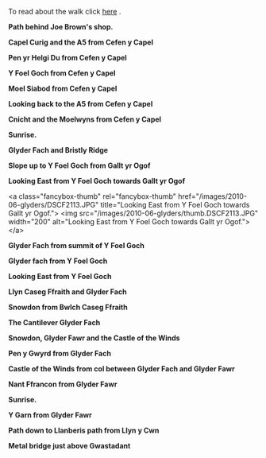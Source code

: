 #+BEGIN_COMMENT
.. title: Glyders Traverse Photos
.. slug: 2010-06-02-glyders-traverse-photos
.. date: 2010-06-02 17:47:20 UTC
.. tags: mountaineering, walks, photos
.. category:
.. link:
.. description:
.. type: text
#+END_COMMENT
To read about the walk click [[file:./glyders-wild-camp.html][here]] .


*@@html: <p class="caption"><b>Path behind Joe Brown's shop.</b></p>@@*
*@@html: <a href="/galleries/2010-06-glyders/DSCF2166.JPG" class="rounded
float-left" alt="Path behind Joe Brown's shop."><img src="/galleries/2010-06-glyders/DSCF2166.JPG"></a>@@*

*@@html: <p class="caption"><b>Capel Curig and the A5 from Cefen y Capel</b></p>@@*
*@@html: <a href="/galleries/2010-06-glyders/DSCF2083.JPG" class="rounded
float-left" alt="Capel Curig and the A5 from Cefen y Capel"><img src="/galleries/2010-06-glyders/DSCF2083.JPG"></a>@@*


*@@html: <p class="caption"><b>Pen yr Helgi Du from Cefen y Capel</b></p>@@*
*@@html: <a href="/galleries/" class="rounded
float-left" alt="Pen yr Helgi Du from Cefen y Capel"><img src="/galleries/2010-06-glyders/DSCF2090.JPG"></a>@@*


*@@html: <p class="caption"><b>Y Foel Goch from Cefen y Capel</b></p>@@*
*@@html: <a href="/galleries/2010-06-glyders/DSCF2094.JPG" class="rounded
float-left" alt="Y Foel Goch from Cefen y Capel"><img src="/galleries/2010-06-glyders/DSCF2094.JPG"></a>@@*


*@@html: <p class="caption"><b>Moel Siabod from Cefen y Capel</b></p>@@*
*@@html: <a href="/galleries/2010-06-glyders/DSCF2099.JPG" class="rounded
float-left" alt="Moel Siabod from Cefen y Capel"><img src="/galleries/2010-06-glyders/DSCF2099.JPG"></a>@@*


*@@html: <p class="caption"><b>Looking back to the A5 from Cefen y Capel</b></p>@@*
*@@html: <a href="/galleries/" class="rounded
float-left" alt="Looking back to the A5 from Cefen y Capel"><img src="/galleries/2010-06-glyders/DSCF2103.JPG"></a>@@*

*@@html: <p class="caption"><b>Cnicht and the Moelwyns from Cefen y Capel</b></p>@@*
*@@html: <a href="/galleries/2010-06-glyders/DSCF2105.JPG" class="rounded
float-left" alt="Cnicht and the Moelwyns from Cefen y Capel"><img src="/galleries/2010-06-glyders/DSCF2105.JPG"></a>@@*

*@@html: <p class="caption"><b>Sunrise.</b></p>@@*
*@@html: <a href="/galleries/2010-06-glyders/DSCF2107.JPG" class="rounded
float-left" alt="East face of Tryfan"><img src="/galleries/2010-06-glyders/DSCF2107.JPG"></a>@@*

*@@html: <p class="caption"><b>Glyder Fach and Bristly Ridge</b></p>@@*
*@@html: <a href="/galleries/2010-06-glyders/DSCF2110.JPG" class="rounded
float-left" alt="Glyder Fach and Bristly Ridge"><img src="/galleries/"></a>@@*


*@@html: <p class="caption"><b>Slope up to Y Foel Goch from Gallt yr Ogof</b></p>@@*
*@@html: <a href="/galleries/2010-06-glyders/DSCF2112.JPG" class="rounded
float-left" alt="Slope up to Y Foel Goch from Gallt yr Ogof"><img src="/galleries/2010-06-glyders/DSCF2112.JPG"></a>@@*

*@@html: <p class="caption"><b>Looking East from Y Foel Goch towards Gallt yr Ogof</b></p>@@*
*@@html: <a href="/galleries/2010-06-glyders/DSCF2113.JPG" class="rounded
float-left" alt="Looking East from Y Foel Goch towards Gallt yr Ogof"><img src="/galleries/2010-06-glyders/DSCF2113.JPG"></a>@@*

<a class="fancybox-thumb" rel="fancybox-thumb" href="/images/2010-06-glyders/DSCF2113.JPG"
    title="Looking East from Y Foel Goch towards Gallt yr Ogof."> <img src="/images/2010-06-glyders/thumb.DSCF2113.JPG" width="200"
         alt="Looking East from Y Foel Goch towards Gallt yr Ogof."></a>


*@@html: <p class="caption"><b>Glyder Fach from summit of Y Foel Goch</b></p>@@*
*@@html: <a href="/galleries/2010-04_moel_siabod/2010-06-glyders/DSCF2114.JPG" class="rounded
float-left" alt="Glyder Fach from summit of Y Foel Goch"><img src="/galleries/2010-06-glyders/DSCF2114.JPG"></a>@@*


*@@html: <p class="caption"><b>Glyder fach from Y Foel Goch</b></p>@@*
*@@html: <a href="/galleries/2010-06-glyders/DSCF2120.JPG" class="rounded
float-left" alt="Glyder fach from Y Foel Goch"><img src="/galleries/2010-06-glyders/DSCF2120.JPG"></a>@@*


*@@html: <p class="caption"><b>Looking East from Y Foel Goch</b></p>@@*
*@@html: <a href="/galleries/2010-06-glyders/DSCF2123.JPG" class="rounded
float-left" alt="Looking East from Y Foel Goch"><img src="/galleries/2010-06-glyders/DSCF2123.JPG"></a>@@*

*@@html: <p class="caption"><b>Llyn Caseg Ffraith and Glyder Fach</b></p>@@*
*@@html: <a href="/galleries/2010-06-glyders/DSCF2124.JPG" class="rounded
float-left" alt="Llyn Caseg Ffraith and Glyder Fach"><img src="/galleries/2010-06-glyders/DSCF2124.JPG"></a>@@*

*@@html: <p class="caption"><b>Snowdon from Bwlch Caseg Ffraith</b></p>@@*
*@@html: <a href="/galleries/2010-06-glyders/DSCF2125.JPG" class="rounded
float-left" alt="Snowdon from Bwlch Caseg Ffraith"><img src="/galleries/2010-06-glyders/DSCF2125.JPG"></a>@@*

*@@html: <p class="caption"><b>The Cantilever Glyder Fach</b></p>@@*
*@@html: <a href="/galleries/2010-06-glyders/DSCF2130.JPG" class="rounded
float-left" alt="The Cantilever Glyder Fach"><img src="/galleries/2010-06-glyders/DSCF2130.JPG"></a>@@*

*@@html: <p class="caption"><b>Snowdon, Glyder Fawr and the Castle of the Winds</b></p>@@*
*@@html: <a href="/galleries/2010-06-glyders/DSCF2133.JPG" class="rounded
float-left" alt="Snowdon, Glyder Fawr and the Castle of the Winds"><img src="/galleries/2010-06-glyders/DSCF2133.JPG"></a>@@*

*@@html: <p class="caption"><b>Pen y Gwyrd from Glyder Fach</b></p>@@*
*@@html: <a href="/galleries/2010-06-glyders/DSCF2135.JPG" class="rounded
float-left" alt="Pen y Gwyrd from Glyder Fach"><img src="/galleries/2010-06-glyders/DSCF2135.JPG"></a>@@*


*@@html: <p class="caption"><b>Castle of the Winds from col between Glyder Fach and Glyder Fawr</b></p>@@*
*@@html: <a href="/galleries/2010-06-glyders/DSCF2139.JPG" class="rounded
float-left" alt="Castle of the Winds from col between Glyder Fach and Glyder Fawr"><img src="/galleries/2010-06-glyders/DSCF2139.JPG"></a>@@*

*@@html: <p class="caption"><b>Nant Ffrancon from Glyder Fawr</b></p>@@*
*@@html: <a href="/galleries/2010-06-glyders/DSCF2141.JPG" class="rounded
float-left" alt="Nant Ffrancon from Glyder Fawr"><img src="/galleries/2010-06-glyders/DSCF2141.JPG"></a>@@*


*@@html: <p class="caption"><b>Sunrise.</b></p>@@*
*@@html: <a href="/galleries/2010-06-glyders/DSCF2145.JPG" class="rounded
float-left" alt="Sunrise."><img src="/galleries/2010-06-glyders/DSCF2145.JPG"></a>@@*

*@@html: <p class="caption"><b>Y Garn from Glyder Fawr</b></p>@@*
*@@html: <a href="/galleries/2010-06-glyders/DSCF2147.JPG" class="rounded
float-left" alt="Y Garn from Glyder Fawr"><img src="/galleries/2010-06-glyders/DSCF2147.JPG"></a>@@*



*@@html: <p class="caption"><b>Path down to Llanberis path from Llyn y Cwn</b></p>@@*
*@@html: <a href="/galleries/2010-06-glyders/DSCF2148.JPG" class="rounded
float-left" alt="Path down to Llanberis path from Llyn y Cwn"><img src="/galleries/2010-06-glyders/DSCF2148.JPG"></a>@@*


*@@html: <p class="caption"><b>Metal bridge just above Gwastadant</b></p>@@*
*@@html: <a href="/galleries/2010-06-glyders/DSCF2152.JPG" class="rounded
float-left" alt="Metal bridge just above Gwastadant"><img src="/galleries/2010-06-glyders/DSCF2152.JPG"></a>@@*
